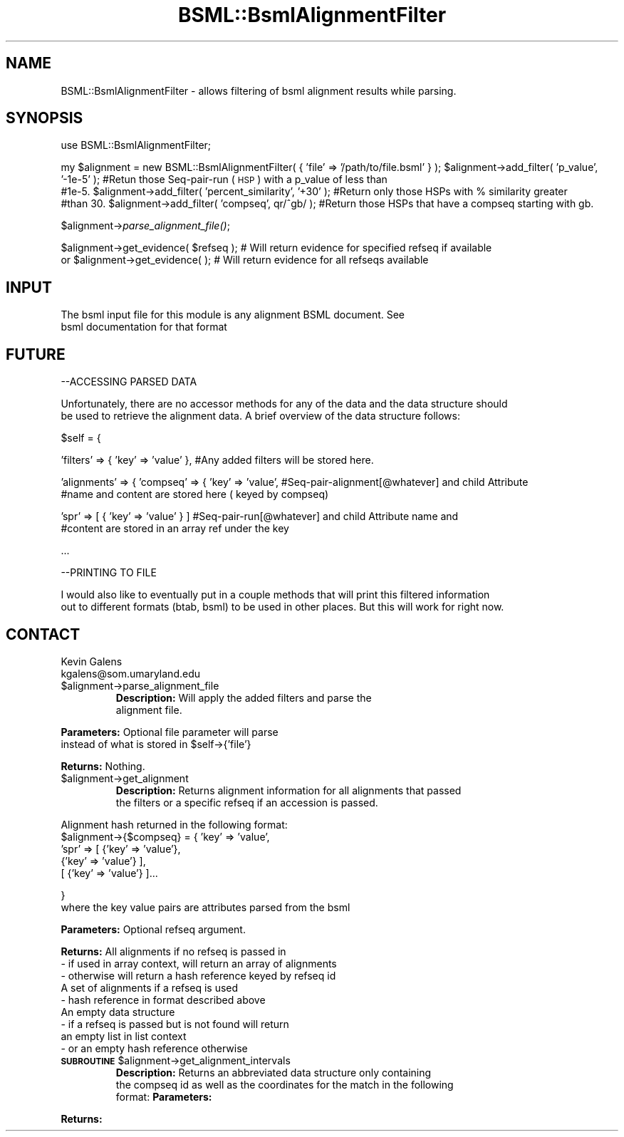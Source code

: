 .\" Automatically generated by Pod::Man v1.37, Pod::Parser v1.32
.\"
.\" Standard preamble:
.\" ========================================================================
.de Sh \" Subsection heading
.br
.if t .Sp
.ne 5
.PP
\fB\\$1\fR
.PP
..
.de Sp \" Vertical space (when we can't use .PP)
.if t .sp .5v
.if n .sp
..
.de Vb \" Begin verbatim text
.ft CW
.nf
.ne \\$1
..
.de Ve \" End verbatim text
.ft R
.fi
..
.\" Set up some character translations and predefined strings.  \*(-- will
.\" give an unbreakable dash, \*(PI will give pi, \*(L" will give a left
.\" double quote, and \*(R" will give a right double quote.  | will give a
.\" real vertical bar.  \*(C+ will give a nicer C++.  Capital omega is used to
.\" do unbreakable dashes and therefore won't be available.  \*(C` and \*(C'
.\" expand to `' in nroff, nothing in troff, for use with C<>.
.tr \(*W-|\(bv\*(Tr
.ds C+ C\v'-.1v'\h'-1p'\s-2+\h'-1p'+\s0\v'.1v'\h'-1p'
.ie n \{\
.    ds -- \(*W-
.    ds PI pi
.    if (\n(.H=4u)&(1m=24u) .ds -- \(*W\h'-12u'\(*W\h'-12u'-\" diablo 10 pitch
.    if (\n(.H=4u)&(1m=20u) .ds -- \(*W\h'-12u'\(*W\h'-8u'-\"  diablo 12 pitch
.    ds L" ""
.    ds R" ""
.    ds C` ""
.    ds C' ""
'br\}
.el\{\
.    ds -- \|\(em\|
.    ds PI \(*p
.    ds L" ``
.    ds R" ''
'br\}
.\"
.\" If the F register is turned on, we'll generate index entries on stderr for
.\" titles (.TH), headers (.SH), subsections (.Sh), items (.Ip), and index
.\" entries marked with X<> in POD.  Of course, you'll have to process the
.\" output yourself in some meaningful fashion.
.if \nF \{\
.    de IX
.    tm Index:\\$1\t\\n%\t"\\$2"
..
.    nr % 0
.    rr F
.\}
.\"
.\" For nroff, turn off justification.  Always turn off hyphenation; it makes
.\" way too many mistakes in technical documents.
.hy 0
.if n .na
.\"
.\" Accent mark definitions (@(#)ms.acc 1.5 88/02/08 SMI; from UCB 4.2).
.\" Fear.  Run.  Save yourself.  No user-serviceable parts.
.    \" fudge factors for nroff and troff
.if n \{\
.    ds #H 0
.    ds #V .8m
.    ds #F .3m
.    ds #[ \f1
.    ds #] \fP
.\}
.if t \{\
.    ds #H ((1u-(\\\\n(.fu%2u))*.13m)
.    ds #V .6m
.    ds #F 0
.    ds #[ \&
.    ds #] \&
.\}
.    \" simple accents for nroff and troff
.if n \{\
.    ds ' \&
.    ds ` \&
.    ds ^ \&
.    ds , \&
.    ds ~ ~
.    ds /
.\}
.if t \{\
.    ds ' \\k:\h'-(\\n(.wu*8/10-\*(#H)'\'\h"|\\n:u"
.    ds ` \\k:\h'-(\\n(.wu*8/10-\*(#H)'\`\h'|\\n:u'
.    ds ^ \\k:\h'-(\\n(.wu*10/11-\*(#H)'^\h'|\\n:u'
.    ds , \\k:\h'-(\\n(.wu*8/10)',\h'|\\n:u'
.    ds ~ \\k:\h'-(\\n(.wu-\*(#H-.1m)'~\h'|\\n:u'
.    ds / \\k:\h'-(\\n(.wu*8/10-\*(#H)'\z\(sl\h'|\\n:u'
.\}
.    \" troff and (daisy-wheel) nroff accents
.ds : \\k:\h'-(\\n(.wu*8/10-\*(#H+.1m+\*(#F)'\v'-\*(#V'\z.\h'.2m+\*(#F'.\h'|\\n:u'\v'\*(#V'
.ds 8 \h'\*(#H'\(*b\h'-\*(#H'
.ds o \\k:\h'-(\\n(.wu+\w'\(de'u-\*(#H)/2u'\v'-.3n'\*(#[\z\(de\v'.3n'\h'|\\n:u'\*(#]
.ds d- \h'\*(#H'\(pd\h'-\w'~'u'\v'-.25m'\f2\(hy\fP\v'.25m'\h'-\*(#H'
.ds D- D\\k:\h'-\w'D'u'\v'-.11m'\z\(hy\v'.11m'\h'|\\n:u'
.ds th \*(#[\v'.3m'\s+1I\s-1\v'-.3m'\h'-(\w'I'u*2/3)'\s-1o\s+1\*(#]
.ds Th \*(#[\s+2I\s-2\h'-\w'I'u*3/5'\v'-.3m'o\v'.3m'\*(#]
.ds ae a\h'-(\w'a'u*4/10)'e
.ds Ae A\h'-(\w'A'u*4/10)'E
.    \" corrections for vroff
.if v .ds ~ \\k:\h'-(\\n(.wu*9/10-\*(#H)'\s-2\u~\d\s+2\h'|\\n:u'
.if v .ds ^ \\k:\h'-(\\n(.wu*10/11-\*(#H)'\v'-.4m'^\v'.4m'\h'|\\n:u'
.    \" for low resolution devices (crt and lpr)
.if \n(.H>23 .if \n(.V>19 \
\{\
.    ds : e
.    ds 8 ss
.    ds o a
.    ds d- d\h'-1'\(ga
.    ds D- D\h'-1'\(hy
.    ds th \o'bp'
.    ds Th \o'LP'
.    ds ae ae
.    ds Ae AE
.\}
.rm #[ #] #H #V #F C
.\" ========================================================================
.\"
.IX Title "BSML::BsmlAlignmentFilter 3"
.TH BSML::BsmlAlignmentFilter 3 "2010-10-22" "perl v5.8.8" "User Contributed Perl Documentation"
.SH "NAME"
.Vb 1
\&  BSML::BsmlAlignmentFilter - allows filtering of bsml alignment results while parsing.
.Ve
.SH "SYNOPSIS"
.IX Header "SYNOPSIS"
use BSML::BsmlAlignmentFilter;
.PP
my \f(CW$alignment\fR = new BSML::BsmlAlignmentFilter( { 'file' => '/path/to/file.bsml' } );
\&\f(CW$alignment\fR\->add_filter( 'p_value', '\-1e\-5' );  #Retun those Seq-pair-run (\s-1HSP\s0) with a p_value of less than
                                               #1e\-5.  
\&\f(CW$alignment\fR\->add_filter( 'percent_similarity', '+30' );  #Return only those HSPs with % similarity greater
                                                        #than 30.
\&\f(CW$alignment\fR\->add_filter( 'compseq', qr/^gb/ );  #Return those HSPs that have a compseq starting with gb.
.PP
$alignment\->\fIparse_alignment_file()\fR;
.PP
$alignment\->get_evidence( \f(CW$refseq\fR );          # Will return evidence for specified refseq if available
 or 
\&\f(CW$alignment\fR\->get_evidence( );                  # Will return evidence for all refseqs available
.SH "INPUT"
.IX Header "INPUT"
.Vb 2
\&    The bsml input file for this module is any alignment BSML document.  See
\&    bsml documentation for that format
.Ve
.SH "FUTURE"
.IX Header "FUTURE"
.Vb 1
\&    --ACCESSING PARSED DATA
.Ve
.PP
.Vb 2
\&    Unfortunately, there are no accessor methods for any of the data and the data structure should
\&    be used to retrieve the alignment data.  A brief overview of the data structure follows:
.Ve
.PP
.Vb 1
\&    $self = {
.Ve
.PP
.Vb 1
\&    'filters' => { 'key' => 'value' },    #Any added filters will be stored here.
.Ve
.PP
.Vb 2
\&    'alignments' => { 'compseq' => {  'key' => 'value',                      #Seq-pair-alignment[@whatever] and child Attribute 
\&                                                                             #name and content are stored here ( keyed by compseq)
.Ve
.PP
.Vb 2
\&                                      'spr' => [ { 'key' => 'value' } ]      #Seq-pair-run[@whatever] and child Attribute name and
\&                                                                             #content are stored in an array ref under the key
.Ve
.PP
.Vb 1
\&    ...
.Ve
.PP
.Vb 1
\&    --PRINTING TO FILE
.Ve
.PP
.Vb 2
\&    I would also like to eventually put in a couple methods that will print this filtered information
\&    out to different formats (btab, bsml) to be used in other places.  But this will work for right now.
.Ve
.SH "CONTACT"
.IX Header "CONTACT"
.Vb 2
\&    Kevin Galens
\&    kgalens@som.umaryland.edu
.Ve
.RE
.IP "$alignment\->parse_alignment_file"
.IX Item "$alignment->parse_alignment_file"
\&\fBDescription:\fR Will apply the added filters and parse the
    alignment file.
.PP
\&\fBParameters:\fR Optional file parameter will parse 
    instead of what is stored in \f(CW$self\fR\->{'file'}
.PP
\&\fBReturns:\fR Nothing.
.RE
.IP "$alignment\->get_alignment"
.IX Item "$alignment->get_alignment"
\&\fBDescription:\fR Returns alignment information for all alignments that passed 
    the filters or a specific refseq if an accession is passed.
.PP
.Vb 5
\&    Alignment hash returned in the following format:
\&    $alignment->{$compseq} = { 'key' => 'value',
\&                               'spr' => [ {'key' => 'value'},
\&                                          {'key' => 'value'} ],
\&                                        [ {'key' => 'value'} ]...
.Ve
.PP
.Vb 2
\&                                        }
\&    where the key value pairs are attributes parsed from the bsml
.Ve
.PP
\&\fBParameters:\fR Optional refseq argument.  
.PP
\&\fBReturns:\fR All alignments if no refseq is passed in
               \- if used in array context, will return an array of alignments
               \- otherwise will return a hash reference keyed by refseq id
            A set of alignments if a refseq is used
               \- hash reference in format described above
            An empty data structure
               \- if a refseq is passed but is not found will return
                 an empty list in list context
               \- or an empty hash reference otherwise
.RE
.ie n .IP "\fB\s-1SUBROUTINE\s0\fR  $alignment\->get_alignment_intervals"
.el .IP "\fB\s-1SUBROUTINE\s0\fR  \f(CW$alignment\fR\->get_alignment_intervals"
.IX Item "SUBROUTINE  $alignment->get_alignment_intervals"
\&\fBDescription:\fR Returns an abbreviated data structure only containing
    the compseq id as well as the coordinates for the match in the following
    format:
\&\fBParameters:\fR 
.PP
\&\fBReturns:\fR
